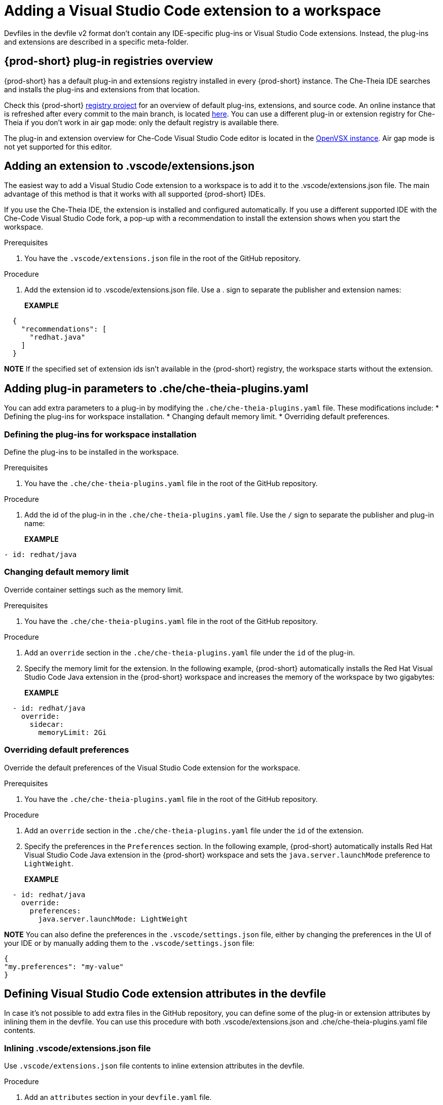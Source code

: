 :navtitle: Adding a Visual Studio Code extension to a workspace
:keywords: Visual Studio Code extension, user-guide

[id="adding-visual-studio-code-extension_{context}"]
= Adding a Visual Studio Code extension to a workspace

Devfiles in the devfile v2 format don't contain any IDE-specific plug-ins or Visual Studio Code extensions. Instead, the plug-ins and extensions are described in a specific meta-folder.

[id="plug-in-registries"]
== {prod-short} plug-in registries overview

{prod-short} has a default plug-in and extensions registry installed in every {prod-short} instance. The Che-Theia IDE searches and installs the plug-ins and extensions from that location.

Check this {prod-short} https://github.com/eclipse-che/che-plugin-registry[registry project] for an overview of default plug-ins, extensions, and source code. An online instance that is refreshed after every commit to the main branch, is located https://eclipse-che.github.io/che-plugin-registry/main/v3/plugins/[here]. You can use a different plug-in or extension registry for Che-Theia if you don't work in air gap mode: only the default registry is available there.

The plug-in and extension overview for Che-Code Visual Studio Code editor is located in the https://www.open-vsx.org/[OpenVSX instance]. Air gap mode is not yet supported for this editor.

[id="visual-studio-code-extensions-json"]
== Adding an extension to .vscode/extensions.json

The easiest way to add a Visual Studio Code extension to a workspace is to add it to the .vscode/extensions.json file. The main advantage of this method is that it works with all supported {prod-short} IDEs.

If you use the Che-Theia IDE, the extension is installed and configured automatically. If you use a different supported IDE with the Che-Code Visual Studio Code fork, a pop-up with a recommendation to install the extension shows when you start the workspace.

.Prerequisites
. You have the `.vscode/extensions.json` file in the root of the GitHub repository.

.Procedure
. Add the extension id to .vscode/extensions.json file. Use a . sign to separate the publisher and extension names:
+
*EXAMPLE*
[source,json,subs="+quotes"]
----
  {
    "recommendations": [
      "redhat.java"
    ]
  }
----

*NOTE* 
If the specified set of extension ids isn't available in the {prod-short} registry, the workspace starts without the extension.


[id="che-theia-plug-ins-YAML"]
== Adding plug-in parameters to .che/che-theia-plugins.yaml
You can add extra parameters to a plug-in by modifying the `.che/che-theia-plugins.yaml` file. These modifications include:
* Defining the plug-ins for workspace installation.
* Changing default memory limit.
* Overriding default preferences.


=== Defining the plug-ins for workspace installation
Define the plug-ins to be installed in the workspace.

.Prerequisites
. You have the `.che/che-theia-plugins.yaml` file in the root of the GitHub repository.

.Procedure
. Add the id of the plug-in in the  `.che/che-theia-plugins.yaml` file. Use the `/` sign to separate the publisher and plug-in name:
+
*EXAMPLE*
[source,yaml,subs="+quotes"]
----
- id: redhat/java  
----

=== Changing default memory limit

Override container settings such as the memory limit.

.Prerequisites
. You have the `.che/che-theia-plugins.yaml` file in the root of the GitHub repository.

.Procedure
. Add an `override` section in the `.che/che-theia-plugins.yaml` file under the `id` of the plug-in.
. Specify the memory limit for the extension. In the following example, {prod-short} automatically installs the Red Hat Visual Studio Code Java extension in the {prod-short} workspace and increases the memory of the workspace by two gigabytes:
+
*EXAMPLE*
[source,yaml,subs="+quotes"]
----

  - id: redhat/java  
    override:  
      sidecar:  
        memoryLimit: 2Gi
----

=== Overriding default preferences

Override the default preferences of the Visual Studio Code extension for the workspace.

.Prerequisites
. You have the `.che/che-theia-plugins.yaml` file in the root of the GitHub repository.

.Procedure
. Add an `override` section in the `.che/che-theia-plugins.yaml` file under the `id` of the extension. 
. Specify the preferences in the `Preferences` section. In the following example, {prod-short} automatically installs Red Hat Visual Studio Code Java extension in the {prod-short} workspace and sets the `java.server.launchMode` preference to `LightWeight`.
+
*EXAMPLE*
[source,yaml,subs="+quotes"]
----
  - id: redhat/java  
    override:  
      preferences:
        java.server.launchMode: LightWeight
----

*NOTE* You can also define the preferences in the `.vscode/settings.json` file, either by changing the preferences in the UI of your IDE or by manually adding them to the `.vscode/settings.json` file:
[source,json,subs="+quotes"]
----
{
"my.preferences": "my-value"
}
----

[id="visual-studio-code-extensions-in-devfile"]
== Defining Visual Studio Code extension attributes in the devfile

In case it's not possible to add extra files in the GitHub repository, you can define some of the plug-in or extension attributes by inlining them in the devfile. You can use this procedure with both .vscode/extensions.json and .che/che-theia-plugins.yaml file contents.

=== Inlining .vscode/extensions.json file
Use `.vscode/extensions.json` file contents to inline extension attributes in the devfile.

.Procedure
. Add an `attributes` section in your `devfile.yaml` file.
. Add `.vscode/extensions.json` in the `atributes` section. Add a `|` sign after the colon separator.
. Paste the contents of the `.vscode/extensions.json` file after the `|` sign. The following example uses Red Hat Visual Studio Code Java extension attributes:
+
*EXAMPLE*
[source,yaml,subs="+quotes"]
----
schemaVersion: 2.2.0  
metadata:  
  name: my-example  
attributes:  
  .vscode/extensions.json: |  
    {  
      "recommendations": [  
        "redhat.java"  
      ]  
    }
----

=== Inlining .che/che-theia-plugins.yaml file
Use `.che/che-theia-plugins.yaml` file contents to inline plug-in attributes in the devfile.

.Procedure
. Add an `attributes` section in your `devfile.yaml` file.
. Add `.vscode/extensions.json` in the `atributes` section. Add a `|` sign after the colon separator.
. Paste the content of the `.che/che-theia-plugins.yaml` file after the `|` sign. The following example uses Red Hat Visual Studio Code Java plug-in attributes:
+
*EXAMPLE*
[source,yaml,subs="+quotes"]
----
schemaVersion: 2.2.0  
metadata:  
  name: my-example  
attributes:  
  .che/che-theia-plugins.yaml: |  
    - id: redhat/java
----

